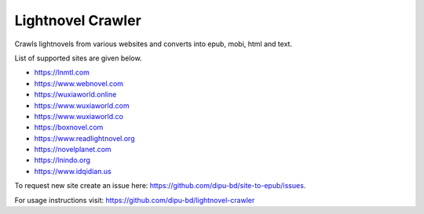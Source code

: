 Lightnovel Crawler
-----------------------

Crawls lightnovels from various websites and converts into epub, mobi, html and text.

List of supported sites are given below.

- https://lnmtl.com
- https://www.webnovel.com
- https://wuxiaworld.online
- https://www.wuxiaworld.com
- https://www.wuxiaworld.co
- https://boxnovel.com
- https://www.readlightnovel.org
- https://novelplanet.com
- https://lnindo.org
- https://www.idqidian.us

To request new site create an issue here: https://github.com/dipu-bd/site-to-epub/issues.

For usage instructions visit: https://github.com/dipu-bd/lightnovel-crawler


